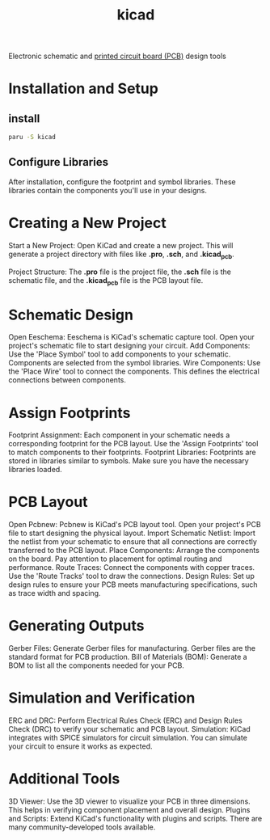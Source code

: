 :PROPERTIES:
:ID:       cc975ca0-55cf-44c0-b633-2d12646b40ae
:END:
#+title: kicad

Electronic schematic and [[id:2d3e6a13-ef56-44f5-a5dd-3d14b061d177][printed circuit board (PCB)]] design tools

* Installation and Setup
** install
#+begin_src bash
paru -S kicad
#+end_src
** Configure Libraries
After installation, configure the footprint and symbol libraries. These libraries contain the components you'll use in your designs.

* Creating a New Project
Start a New Project: Open KiCad and create a new project. This will generate a project directory with files like *.pro*, *.sch*, and *.kicad_pcb*.

Project Structure: The *.pro* file is the project file, the *.sch* file is the schematic file, and the *.kicad_pcb* file is the PCB layout file.

* Schematic Design
Open Eeschema: Eeschema is KiCad's schematic capture tool. Open your project's schematic file to start designing your circuit.
Add Components: Use the 'Place Symbol' tool to add components to your schematic. Components are selected from the symbol libraries.
Wire Components: Use the 'Place Wire' tool to connect the components. This defines the electrical connections between components.

* Assign Footprints
Footprint Assignment: Each component in your schematic needs a corresponding footprint for the PCB layout. Use the 'Assign Footprints' tool to match components to their footprints.
Footprint Libraries: Footprints are stored in libraries similar to symbols. Make sure you have the necessary libraries loaded.

* PCB Layout
Open Pcbnew: Pcbnew is KiCad's PCB layout tool. Open your project's PCB file to start designing the physical layout.
Import Schematic Netlist: Import the netlist from your schematic to ensure that all connections are correctly transferred to the PCB layout.
Place Components: Arrange the components on the board. Pay attention to placement for optimal routing and performance.
Route Traces: Connect the components with copper traces. Use the 'Route Tracks' tool to draw the connections.
Design Rules: Set up design rules to ensure your PCB meets manufacturing specifications, such as trace width and spacing.

* Generating Outputs
Gerber Files: Generate Gerber files for manufacturing. Gerber files are the standard format for PCB production.
Bill of Materials (BOM): Generate a BOM to list all the components needed for your PCB.

* Simulation and Verification
ERC and DRC: Perform Electrical Rules Check (ERC) and Design Rules Check (DRC) to verify your schematic and PCB layout.
Simulation: KiCad integrates with SPICE simulators for circuit simulation. You can simulate your circuit to ensure it works as expected.

* Additional Tools
3D Viewer: Use the 3D viewer to visualize your PCB in three dimensions. This helps in verifying component placement and overall design.
Plugins and Scripts: Extend KiCad's functionality with plugins and scripts. There are many community-developed tools available.



